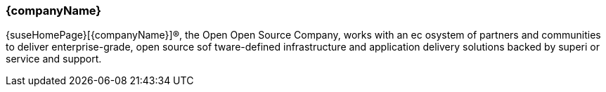 
=== {companyName}

{suseHomePage}[{companyName}](R), the Open Open Source Company, works with an ec
osystem of partners and communities to deliver enterprise-grade, open source sof
tware-defined infrastructure and application delivery solutions backed by superi
or service and support.

